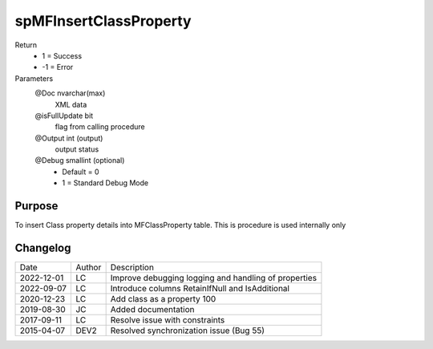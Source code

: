 
=======================
spMFInsertClassProperty
=======================

Return
  - 1 = Success
  - -1 = Error
Parameters
  @Doc nvarchar(max)
    XML data
  @isFullUpdate bit
    flag from calling procedure
  @Output int (output)
    output status
  @Debug smallint (optional)
    - Default = 0
    - 1 = Standard Debug Mode

Purpose
=======

To insert Class property details into MFClassProperty table.  This is procedure is used internally only

Changelog
=========

==========  =========  ========================================================
Date        Author     Description
----------  ---------  --------------------------------------------------------
2022-12-01  LC         Improve debugging logging and handling of properties
2022-09-07  LC         Introduce columns RetainIfNull and IsAdditional
2020-12-23  LC         Add class as a property 100
2019-08-30  JC         Added documentation
2017-09-11  LC         Resolve issue with constraints
2015-04-07  DEV2       Resolved synchronization issue (Bug 55)
==========  =========  ========================================================

